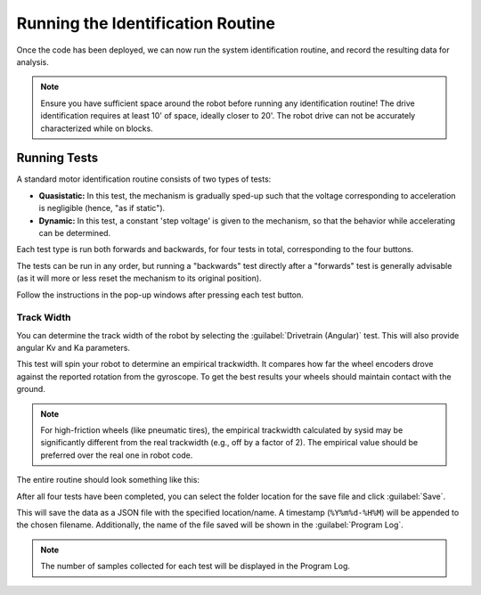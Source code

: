 Running the Identification Routine
==================================

Once the code has been deployed, we can now run the system identification routine, and record the resulting data for analysis.

.. note:: Ensure you have sufficient space around the robot before running any identification routine! The drive identification requires at least 10' of space, ideally closer to 20'. The robot drive can not be accurately characterized while on blocks.


Running Tests
-------------

A standard motor identification routine consists of two types of tests:

- **Quasistatic:** In this test, the mechanism is gradually sped-up such that the voltage corresponding to acceleration is negligible (hence, "as if static").
- **Dynamic:** In this test, a constant 'step voltage' is given to the mechanism, so that the behavior while accelerating can be determined.

Each test type is run both forwards and backwards, for four tests in total, corresponding to the four buttons.

.. image:: 
   :alt: Quasistatic Forward, Quasistatic Backward, Dynamic Forward, Dynamic Backward buttons

The tests can be run in any order, but running a "backwards" test directly after a "forwards" test is generally advisable (as it will more or less reset the mechanism to its original position).

Follow the instructions in the pop-up windows after pressing each test button.


Track Width
^^^^^^^^^^^

You can determine the track width of the robot by selecting the :guilabel:`Drivetrain (Angular)` test. This will also provide angular Kv and Ka parameters.

This test will spin your robot to determine an empirical trackwidth. It compares how far the wheel encoders drove against the reported rotation from the gyroscope.  To get the best results your wheels should maintain contact with the ground.

.. note:: For high-friction wheels (like pneumatic tires), the empirical trackwidth calculated by sysid may be significantly different from the real trackwidth (e.g., off by a factor of 2). The empirical value should be preferred over the real one in robot code.

The entire routine should look something like this:

.. raw:: html

  <div style="position: relative; padding-bottom: 56.25%; height: 0; overflow: hidden; max-width: 100%; height: auto;"> <iframe src="https://www.youtube-nocookie.com/embed/FN2xqoB1sfU" frameborder="0" allowfullscreen style="position: absolute; top: 0; left: 0; width: 100%; height: 100%;"></iframe> </div>

After all four tests have been completed, you can select the folder location for the save file and click :guilabel:`Save`.

.. image:: images/save-data.png
   :alt: Saving the test data

This will save the data as a JSON file with the specified location/name. A timestamp (``%Y%m%d-%H%M``) will be appended to the chosen filename. Additionally, the name of the file saved will be shown in the :guilabel:`Program Log`.

.. note:: The number of samples collected for each test will be displayed in the Program Log.
